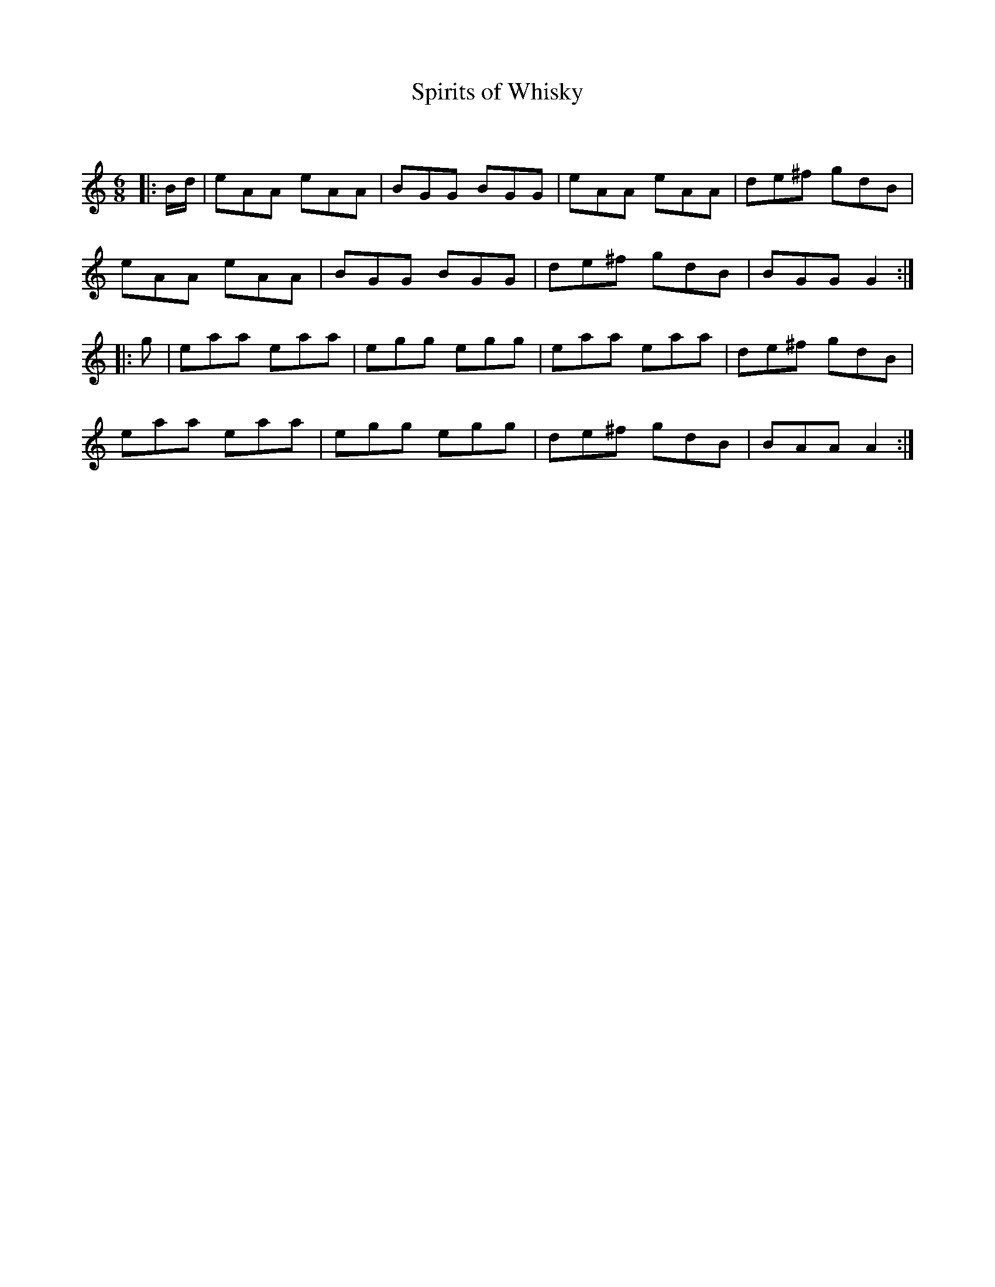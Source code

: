 X:1
T: Spirits of Whisky
C:
R:Jig
Q:180
K:Am
M:6/8
L:1/16
|:Bd|e2A2A2 e2A2A2|B2G2G2 B2G2G2|e2A2A2 e2A2A2|d2e2^f2 g2d2B2|
e2A2A2 e2A2A2|B2G2G2 B2G2G2|d2e2^f2 g2d2B2|B2G2G2 G4:|
|:g2|e2a2a2 e2a2a2|e2g2g2 e2g2g2|e2a2a2 e2a2a2|d2e2^f2 g2d2B2|
e2a2a2 e2a2a2|e2g2g2 e2g2g2|d2e2^f2 g2d2B2|B2A2A2 A4:|
